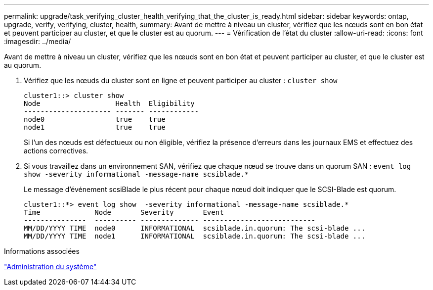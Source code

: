 ---
permalink: upgrade/task_verifying_cluster_health_verifying_that_the_cluster_is_ready.html 
sidebar: sidebar 
keywords: ontap, upgrade, verify, verifying, cluster, health, 
summary: Avant de mettre à niveau un cluster, vérifiez que les nœuds sont en bon état et peuvent participer au cluster, et que le cluster est au quorum. 
---
= Vérification de l'état du cluster
:allow-uri-read: 
:icons: font
:imagesdir: ../media/


[role="lead"]
Avant de mettre à niveau un cluster, vérifiez que les nœuds sont en bon état et peuvent participer au cluster, et que le cluster est au quorum.

. Vérifiez que les nœuds du cluster sont en ligne et peuvent participer au cluster : `cluster show`
+
[listing]
----
cluster1::> cluster show
Node                  Health  Eligibility
--------------------- ------- ------------
node0                 true    true
node1                 true    true
----
+
Si l'un des nœuds est défectueux ou non éligible, vérifiez la présence d'erreurs dans les journaux EMS et effectuez des actions correctives.

. Si vous travaillez dans un environnement SAN, vérifiez que chaque nœud se trouve dans un quorum SAN : `event log show  -severity informational -message-name scsiblade.*`
+
Le message d'événement scsiBlade le plus récent pour chaque nœud doit indiquer que le SCSI-Blade est quorum.

+
[listing]
----
cluster1::*> event log show  -severity informational -message-name scsiblade.*
Time             Node       Severity       Event
---------------  ---------- -------------- ---------------------------
MM/DD/YYYY TIME  node0      INFORMATIONAL  scsiblade.in.quorum: The scsi-blade ...
MM/DD/YYYY TIME  node1      INFORMATIONAL  scsiblade.in.quorum: The scsi-blade ...
----


.Informations associées
link:../system-admin/index.html["Administration du système"]
